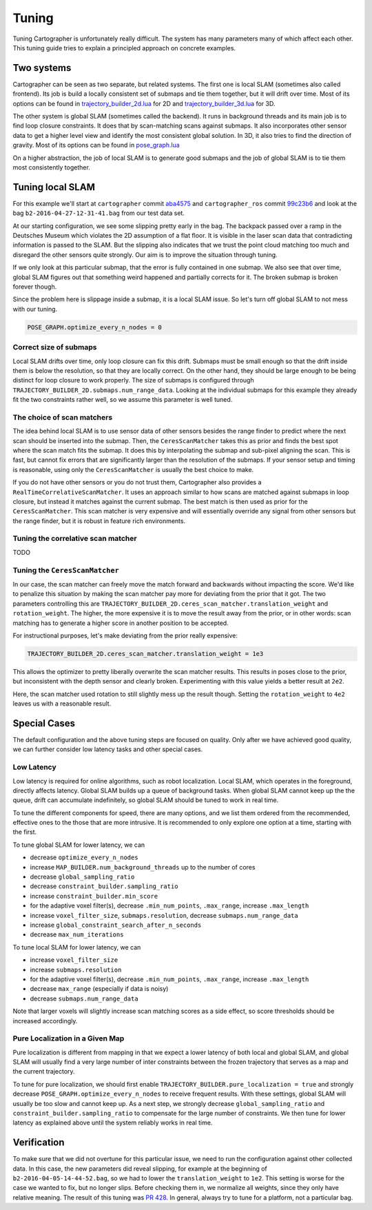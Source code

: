 .. Copyright 2016 The Cartographer Authors

.. Licensed under the Apache License, Version 2.0 (the "License");
   you may not use this file except in compliance with the License.
   You may obtain a copy of the License at

..      http://www.apache.org/licenses/LICENSE-2.0

.. Unless required by applicable law or agreed to in writing, software
   distributed under the License is distributed on an "AS IS" BASIS,
   WITHOUT WARRANTIES OR CONDITIONS OF ANY KIND, either express or implied.
   See the License for the specific language governing permissions and
   limitations under the License.

.. cartographer SHA: aba4575d937df4c9697f61529200c084f2562584
.. cartographer_ros SHA: 99c23b6ac7874f7974e9ed808ace841da6f2c8b0
.. TODO(hrapp): mention insert_free_space somewhere

Tuning
======

Tuning Cartographer is unfortunately really difficult.
The system has many parameters many of which affect each other.
This tuning guide tries to explain a principled approach on concrete examples.

Two systems
-----------

Cartographer can be seen as two separate, but related systems.
The first one is local SLAM (sometimes also called frontend).
Its job is build a locally consistent set of submaps and tie them together, but it will drift over time.
Most of its options can be found in `trajectory_builder_2d.lua`_ for 2D and `trajectory_builder_3d.lua`_ for 3D.

.. _trajectory_builder_2d.lua: https://github.com/googlecartographer/cartographer/blob/aba4575d937df4c9697f61529200c084f2562584/configuration_files/trajectory_builder_2d.lua
.. _trajectory_builder_3d.lua: https://github.com/googlecartographer/cartographer/blob/aba4575d937df4c9697f61529200c084f2562584/configuration_files/trajectory_builder_3d.lua

The other system is global SLAM (sometimes called the backend).
It runs in background threads and its main job is to find loop closure constraints.
It does that by scan-matching scans against submaps.
It also incorporates other sensor data to get a higher level view and identify the most consistent global solution.
In 3D, it also tries to find the direction of gravity.
Most of its options can be found in `pose_graph.lua`_

.. _pose_graph.lua: https://github.com/googlecartographer/cartographer/blob/aba4575d937df4c9697f61529200c084f2562584/configuration_files/pose_graph.lua

On a higher abstraction, the job of local SLAM is to generate good submaps and the job of global SLAM is to tie them most consistently together.

Tuning local SLAM
-----------------

For this example we'll start at ``cartographer`` commit `aba4575`_ and ``cartographer_ros`` commit `99c23b6`_ and look at the bag ``b2-2016-04-27-12-31-41.bag`` from our test data set.

At our starting configuration, we see some slipping pretty early in the bag.
The backpack passed over a ramp in the Deutsches Museum which violates the 2D assumption of a flat floor.
It is visible in the laser scan data that contradicting information is passed to the SLAM.
But the slipping also indicates that we trust the point cloud matching too much and disregard the other sensors quite strongly.
Our aim is to improve the situation through tuning.

.. _aba4575: https://github.com/googlecartographer/cartographer/commit/aba4575d937df4c9697f61529200c084f2562584
.. _99c23b6: https://github.com/googlecartographer/cartographer_ros/commit/99c23b6ac7874f7974e9ed808ace841da6f2c8b0

If we only look at this particular submap, that the error is fully contained in one submap.
We also see that over time, global SLAM figures out that something weird happened and partially corrects for it.
The broken submap is broken forever though.

.. TODO(hrapp): VIDEO

Since the problem here is slippage inside a submap, it is a local SLAM issue.
So let's turn off global SLAM to not mess with our tuning.

.. code-block:: lua

   POSE_GRAPH.optimize_every_n_nodes = 0

Correct size of submaps
^^^^^^^^^^^^^^^^^^^^^^^

Local SLAM drifts over time, only loop closure can fix this drift.
Submaps must be small enough so that the drift inside them is below the resolution, so that they are locally correct.
On the other hand, they should be large enough to be being distinct for loop closure to work properly.
The size of submaps is configured through ``TRAJECTORY_BUILDER_2D.submaps.num_range_data``.
Looking at the individual submaps for this example they already fit the two constraints rather well, so we assume this parameter is well tuned.

The choice of scan matchers
^^^^^^^^^^^^^^^^^^^^^^^^^^^

The idea behind local SLAM is to use sensor data of other sensors besides the range finder to predict where the next scan should be inserted into the submap.
Then, the ``CeresScanMatcher`` takes this as prior and finds the best spot where the scan match fits the submap.
It does this by interpolating the submap and sub-pixel aligning the scan.
This is fast, but cannot fix errors that are significantly larger than the resolution of the submaps.
If your sensor setup and timing is reasonable, using only the ``CeresScanMatcher`` is usually the best choice to make.

If you do not have other sensors or you do not trust them, Cartographer also provides a ``RealTimeCorrelativeScanMatcher``.
It uses an approach similar to how scans are matched against submaps in loop closure, but instead it matches against the current submap.
The best match is then used as prior for the ``CeresScanMatcher``.
This scan matcher is very expensive and will essentially override any signal from other sensors but the range finder, but it is robust in feature rich environments.

Tuning the correlative scan matcher
^^^^^^^^^^^^^^^^^^^^^^^^^^^^^^^^^^^

TODO

Tuning the ``CeresScanMatcher``
^^^^^^^^^^^^^^^^^^^^^^^^^^^^^

In our case, the scan matcher can freely move the match forward and backwards without impacting the score.
We'd like to penalize this situation by making the scan matcher pay more for deviating from the prior that it got.
The two parameters controlling this are ``TRAJECTORY_BUILDER_2D.ceres_scan_matcher.translation_weight`` and ``rotation_weight``.
The higher, the more expensive it is to move the result away from the prior, or in other words: scan matching has to generate a higher score in another position to be accepted.

For instructional purposes, let's make deviating from the prior really expensive:

.. code-block:: lua

   TRAJECTORY_BUILDER_2D.ceres_scan_matcher.translation_weight = 1e3

.. TODO(hrapp): video

This allows the optimizer to pretty liberally overwrite the scan matcher results.
This results in poses close to the prior, but inconsistent with the depth sensor and clearly broken.
Experimenting with this value yields a better result at ``2e2``.

.. TODO(hrapp): VIDEO with translation_weight = 2e2

Here, the scan matcher used rotation to still slightly mess up the result though.
Setting the ``rotation_weight`` to ``4e2`` leaves us with a reasonable result.

Special Cases
-------------

The default configuration and the above tuning steps are focused on quality.
Only after we have achieved good quality, we can further consider low latency tasks and other special cases.

Low Latency
^^^^^^^^^^^

Low latency is required for online algorithms, such as robot localization.
Local SLAM, which operates in the foreground, directly affects latency.
Global SLAM builds up a queue of background tasks. When global SLAM cannot keep up the the queue,
drift can accumulate indefinitely, so global SLAM should be tuned to work in real time.

To tune the different components for speed, there are many options, and we list them ordered from 
the recommended, effective ones to the those that are more intrusive.
It is recommended to only explore one option at a time, starting with the first.

To tune global SLAM for lower latency, we can

- decrease ``optimize_every_n_nodes``
- increase ``MAP_BUILDER.num_background_threads`` up to the number of cores
- decrease ``global_sampling_ratio``
- decrease ``constraint_builder.sampling_ratio``
- increase ``constraint_builder.min_score``
- for the adaptive voxel filter(s), decrease ``.min_num_points``, ``.max_range``, increase ``.max_length``
- increase ``voxel_filter_size``, ``submaps.resolution``, decrease ``submaps.num_range_data``
- increase ``global_constraint_search_after_n_seconds``
- decrease ``max_num_iterations``

To tune local SLAM for lower latency, we can

- increase ``voxel_filter_size``
- increase ``submaps.resolution``
- for the adaptive voxel filter(s), decrease ``.min_num_points``, ``.max_range``, increase ``.max_length``
- decrease ``max_range`` (especially if data is noisy)
- decrease ``submaps.num_range_data``

Note that larger voxels will slightly increase scan matching scores as a side effect,
so score thresholds should be increased accordingly.

Pure Localization in a Given Map
^^^^^^^^^^^^^^^^^^^^^^^^^^^^^^^^

Pure localization is different from mapping in that we expect a lower latency of both local and global
SLAM, and global SLAM will usually find a very large number of inter constraints between the frozen trajectory
that serves as a map and the current trajectory.

To tune for pure localization, we should first enable ``TRAJECTORY_BUILDER.pure_localization = true`` and
strongly decrease ``POSE_GRAPH.optimize_every_n_nodes`` to receive frequent results.
With these settings, global SLAM will usually be too slow and cannot keep up.
As a next step, we strongly decrease ``global_sampling_ratio`` and ``constraint_builder.sampling_ratio``
to compensate for the large number of constraints.
We then tune for lower latency as explained above until the system reliably works in real time.

Verification
------------

To make sure that we did not overtune for this particular issue, we need to run the configuration against other collected data.
In this case, the new parameters did reveal slipping, for example at the beginning of ``b2-2016-04-05-14-44-52.bag``, so we had to lower the ``translation_weight`` to ``1e2``.
This setting is worse for the case we wanted to fix, but no longer slips.
Before checking them in, we normalize all weights, since they only have relative meaning.
The result of this tuning was `PR 428`_.
In general, always try to tune for a platform, not a particular bag.

.. _PR 428: https://github.com/googlecartographer/cartographer/pull/428

